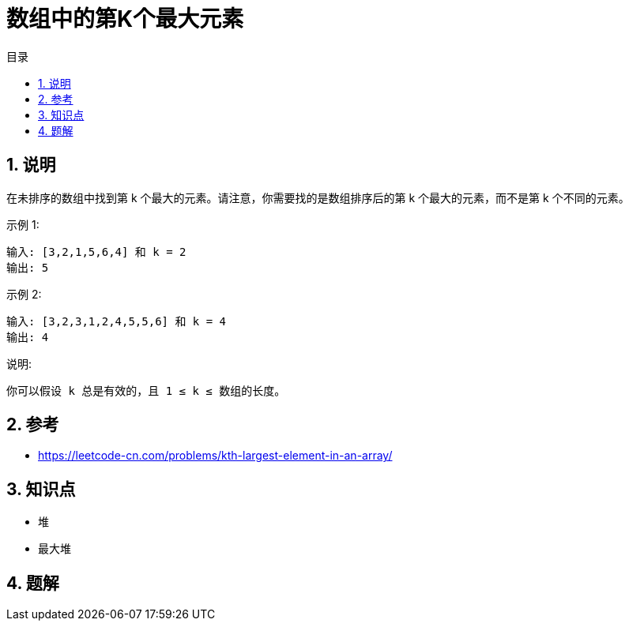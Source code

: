 = 数组中的第K个最大元素
:toc:
:toclevels: 5
:toc-title: 目录
:sectnums:

== 说明
在未排序的数组中找到第 k 个最大的元素。请注意，你需要找的是数组排序后的第 k 个最大的元素，而不是第 k 个不同的元素。

示例 1:
```
输入: [3,2,1,5,6,4] 和 k = 2
输出: 5
```
示例 2:
```
输入: [3,2,3,1,2,4,5,5,6] 和 k = 4
输出: 4
```
说明:
```
你可以假设 k 总是有效的，且 1 ≤ k ≤ 数组的长度。

```

== 参考
- https://leetcode-cn.com/problems/kth-largest-element-in-an-array/

== 知识点
- 堆
- 最大堆

== 题解

